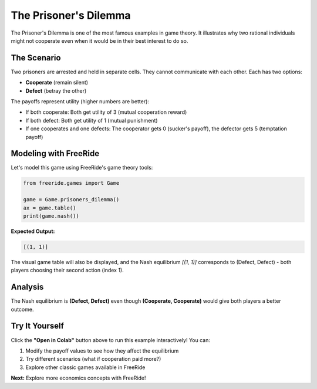 The Prisoner's Dilemma
======================

.. raw:: html

   <div style="margin-bottom: 1rem;">
     <a href="https://colab.research.google.com/github/alexanderthclark/FreeRide/blob/main/docs/notebooks/prisoners_dilemma.ipynb" target="_blank">
       <img src="https://colab.research.google.com/assets/colab-badge.svg" alt="Open In Colab" style="margin-right: 10px;"/>
     </a>
     <a href="../notebooks/prisoners_dilemma.ipynb" download>
       <img src="https://img.shields.io/badge/Download-Notebook-blue?style=flat&logo=jupyter" alt="Download Notebook"/>
     </a>
   </div>

The Prisoner's Dilemma is one of the most famous examples in game theory. It illustrates why two 
rational individuals might not cooperate even when it would be in their best interest to do so.

The Scenario
------------

Two prisoners are arrested and held in separate cells. They cannot communicate with each other. 
Each has two options:

- **Cooperate** (remain silent)  
- **Defect** (betray the other)

The payoffs represent utility (higher numbers are better):

- If both cooperate: Both get utility of 3 (mutual cooperation reward)
- If both defect: Both get utility of 1 (mutual punishment)  
- If one cooperates and one defects: The cooperator gets 0 (sucker's payoff), the defector gets 5 (temptation payoff)

Modeling with FreeRide
----------------------

Let's model this game using FreeRide's game theory tools:

.. code-block:: python

   from freeride.games import Game

   game = Game.prisoners_dilemma()
   ax = game.table()
   print(game.nash())

**Expected Output:**

.. code-block:: text

   [(1, 1)]

The visual game table will also be displayed, and the Nash equilibrium `[(1, 1)]` corresponds to 
(Defect, Defect) - both players choosing their second action (index 1).

Analysis
--------

The Nash equilibrium is **(Defect, Defect)** even though **(Cooperate, Cooperate)** would give 
both players a better outcome. 


Try It Yourself
---------------

Click the **"Open in Colab"** button above to run this example interactively! You can:

1. Modify the payoff values to see how they affect the equilibrium
2. Try different scenarios (what if cooperation paid more?)
3. Explore other classic games available in FreeRide

**Next:** Explore more economics concepts with FreeRide!